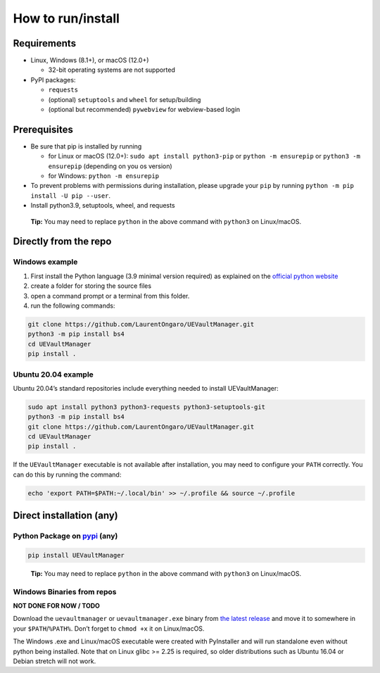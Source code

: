 How to run/install
------------------
.. _setup:

Requirements
~~~~~~~~~~~~

-  Linux, Windows (8.1+), or macOS (12.0+)

   -  32-bit operating systems are not supported

-  PyPI packages:

   -  ``requests``
   -  (optional) ``setuptools`` and ``wheel`` for setup/building
   -  (optional but recommended) ``pywebview`` for webview-based login

Prerequisites
~~~~~~~~~~~~~

-  Be sure that pip is installed by running

   -  for Linux or macOS (12.0+): ``sudo apt install python3-pip`` or
      ``python -m ensurepip`` or ``python3 -m ensurepip`` (depending on
      you os version)
   -  for Windows: ``python -m ensurepip``

-  To prevent problems with permissions during installation, please
   upgrade your ``pip`` by running
   ``python -m pip install -U pip --user``.
-  Install python3.9, setuptools, wheel, and requests

..

   **Tip:** You may need to replace ``python`` in the above command with
   ``python3`` on Linux/macOS.

Directly from the repo
~~~~~~~~~~~~~~~~~~~~~~

Windows example
^^^^^^^^^^^^^^^

1. First install the Python language (3.9 minimal version required) as
   explained on the `official python
   website <https://www.python.org/downloads/windows/>`__
2. create a folder for storing the source files
3. open a command prompt or a terminal from this folder.
4. run the following commands:

.. code:: console

   git clone https://github.com/LaurentOngaro/UEVaultManager.git
   python3 -m pip install bs4
   cd UEVaultManager
   pip install .

Ubuntu 20.04 example
^^^^^^^^^^^^^^^^^^^^

Ubuntu 20.04’s standard repositories include everything needed to
install UEVaultManager:

.. code:: console

   sudo apt install python3 python3-requests python3-setuptools-git
   python3 -m pip install bs4
   git clone https://github.com/LaurentOngaro/UEVaultManager.git
   cd UEVaultManager
   pip install .

If the ``UEVaultManager`` executable is not available after
installation, you may need to configure your ``PATH`` correctly. You can
do this by running the command:

.. code:: console

   echo 'export PATH=$PATH:~/.local/bin' >> ~/.profile && source ~/.profile

Direct installation (any)
~~~~~~~~~~~~~~~~~~~~~~~~~

Python Package on `pypi <https://pypi.org>`__ (any)
^^^^^^^^^^^^^^^^^^^^^^^^^^^^^^^^^^^^^^^^^^^^^^^^^^^

.. code:: console

   pip install UEVaultManager

..

   **Tip:** You may need to replace ``python`` in the above command with
   ``python3`` on Linux/macOS.

Windows Binaries from repos
^^^^^^^^^^^^^^^^^^^^^^^^^^^

**NOT DONE FOR NOW / TODO**

Download the ``uevaultmanager`` or ``uevaultmanager.exe`` binary from
`the latest
release <https://github.com/LaurentOngaro/UEVaultManager/releases/latest>`__
and move it to somewhere in your ``$PATH``/``%PATH%``. Don’t forget to
``chmod +x`` it on Linux/macOS.

The Windows .exe and Linux/macOS executable were created with
PyInstaller and will run standalone even without python being installed.
Note that on Linux glibc >= 2.25 is required, so older distributions
such as Ubuntu 16.04 or Debian stretch will not work.
